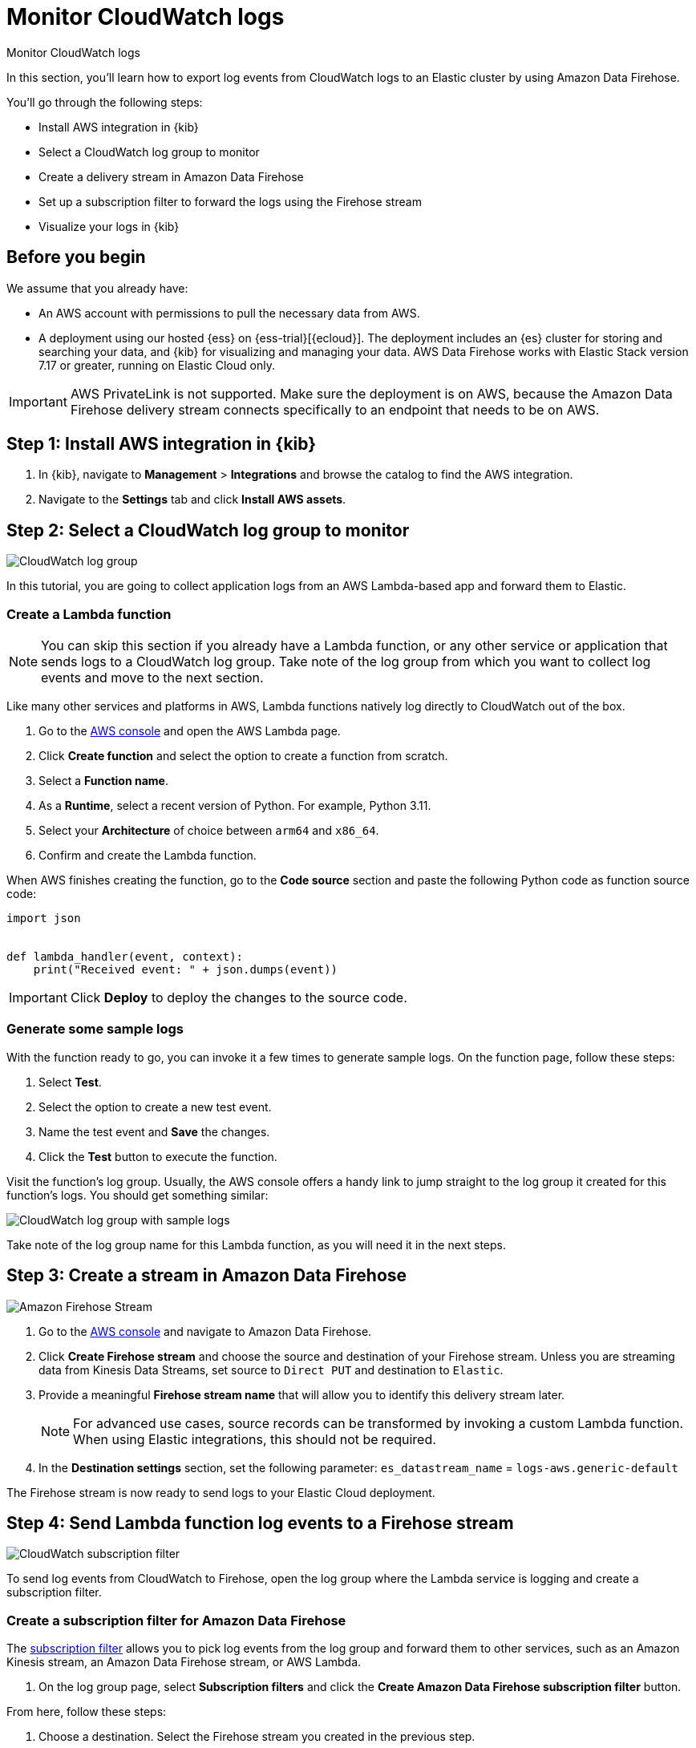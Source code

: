 [[monitor-aws-cloudwatch-firehose]]
= Monitor CloudWatch logs

++++
<titleabbrev>Monitor CloudWatch logs</titleabbrev>
++++

In this section, you'll learn how to export log events from CloudWatch logs to an Elastic cluster by using Amazon Data Firehose.

You'll go through the following steps:

- Install AWS integration in {kib}
- Select a CloudWatch log group to monitor 
- Create a delivery stream in Amazon Data Firehose
- Set up a subscription filter to forward the logs using the Firehose stream
- Visualize your logs in {kib}

[discrete]
[[firehose-cloudwatch-prerequisites]]
== Before you begin

We assume that you already have:

- An AWS account with permissions to pull the necessary data from AWS.
- A deployment using our hosted {ess} on {ess-trial}[{ecloud}]. The deployment includes an {es} cluster for storing and searching your data, and {kib} for visualizing and managing your data. AWS Data Firehose works with Elastic Stack version 7.17 or greater, running on Elastic Cloud only.

IMPORTANT: AWS PrivateLink is not supported. Make sure the deployment is on AWS, because the Amazon Data Firehose delivery stream connects specifically to an endpoint that needs to be on AWS.

[discrete]
[[firehose-cloudwatch-step-one]]
== Step 1: Install AWS integration in {kib}

. In {kib}, navigate to *Management* > *Integrations* and browse the catalog to find the AWS integration.

. Navigate to the *Settings* tab and click *Install AWS assets*.

[discrete]
[[firehose-cloudwatch-step-two]]
== Step 2: Select a CloudWatch log group to monitor 

image::firehose-cloudwatch-log-group.png[CloudWatch log group]

In this tutorial, you are going to collect application logs from an AWS Lambda-based app and forward them to Elastic. 

[discrete]
[[create-lambda-function]]
=== Create a Lambda function

NOTE: You can skip this section if you already have a Lambda function, or any other service or application that sends logs to a CloudWatch log group. Take note of the log group from which you want to collect log events and move to the next section. 

Like many other services and platforms in AWS, Lambda functions natively log directly to CloudWatch out of the box. 

1. Go to the https://console.aws.amazon.com/[AWS console] and open the AWS Lambda page.
2. Click **Create function** and select the option to create a function from scratch.
3. Select a **Function name**.
4. As a **Runtime**, select a recent version of Python. For example, Python 3.11.
5. Select your **Architecture** of choice between `arm64` and `x86_64`.
6. Confirm and create the Lambda function.

When AWS finishes creating the function, go to the **Code source** section and paste the following Python code as function source code:

[source,python]
----
import json


def lambda_handler(event, context):
    print("Received event: " + json.dumps(event))
----

[IMPORTANT]
=====
Click **Deploy** to deploy the changes to the source code.
=====

[discrete]
[[firehose-cloudwatch-step-two-genereate-sample-logs]]
=== Generate some sample logs

With the function ready to go, you can invoke it a few times to generate sample logs.
On the function page, follow these steps:

. Select **Test**.
. Select the option to create a new test event.
. Name the test event and **Save** the changes.
. Click the **Test** button to execute the function.

Visit the function's log group. Usually, the AWS console offers a handy link to jump straight to the log group it created for this function's logs.
You should get something similar:

image::firehose-cloudwatch-sample-logs.png[CloudWatch log group with sample logs]

Take note of the log group name for this Lambda function, as you will need it in the next steps.

[discrete]
[[firehose-cloudwatch-step-three]]
== Step 3: Create a stream in Amazon Data Firehose

image::firehose-cloudwatch-firehose-stream.png[Amazon Firehose Stream]

. Go to the https://console.aws.amazon.com/[AWS console] and navigate to Amazon Data Firehose.  

. Click *Create Firehose stream* and choose the source and destination of your Firehose stream. Unless you are streaming data from Kinesis Data Streams, set source to `Direct PUT` and destination to `Elastic`. 

. Provide a meaningful *Firehose stream name* that will allow you to identify this delivery stream later. 
+
NOTE: For advanced use cases, source records can be transformed by invoking a custom Lambda function. When using Elastic integrations, this should not be required.

. In the **Destination settings** section, set the following parameter:
`es_datastream_name` = `logs-aws.generic-default`

The Firehose stream is now ready to send logs to your Elastic Cloud deployment.

[discrete]
[[firehose-cloudwatch-step-four]]
== Step 4: Send Lambda function log events to a Firehose stream

image::firehose-cloudwatch-subscription-filter.png[CloudWatch subscription filter]

To send log events from CloudWatch to Firehose, open the log group where the Lambda service is logging and create a subscription filter.

[discrete]
[[firehose-cloudwatch-step-four-subscription-filter]]
=== Create a subscription filter for Amazon Data Firehose 

The https://docs.aws.amazon.com/AmazonCloudWatch/latest/logs/Subscriptions.html[subscription filter] allows you to pick log events from the log group and forward them to other services, such as an Amazon Kinesis stream, an Amazon Data Firehose stream, or AWS Lambda.

. On the log group page, select *Subscription filters* and click the *Create Amazon Data Firehose subscription filter* button.

From here, follow these steps:

. Choose a destination. Select the Firehose stream you created in the previous step.

. Grant the CloudWatch service permission to send log events to the stream in Firehose:

.. Create a new role with a trust policy that allows CloudWatch service to assume the role.

.. Assign a policy to the role that permits "putting records" into a Firehose  stream.

. Create a new IAM role and use the following JSON as the trust policy:

[source,json]
----
{
    "Version": "2012-10-17",
    "Statement": [
        {
            "Effect": "Allow",
            "Principal": {
                "Service": "logs.<REGION>.amazonaws.com"
            },
            "Action": "sts:AssumeRole",
            "Condition": {
                "StringLike": {
                    "aws:SourceArn": "arn:aws:logs:<REGION>:<ACCOUNT_ID>:*"
                }
            }
        }
    ]
}
----

. Assign a policy to the IAM role by using the following JSON file:

[source,json]
----
{
    "Version": "2012-10-17",
    "Statement": [
        {
            "Effect": "Allow",
            "Action": "firehose:PutRecord",
            "Resource": "arn:aws:firehose:<REGION>:<ACCOUNT_ID>:deliverystream/<YOUR_FIREHOSE_STREAM>"
        }
    ]
}
----

When the new role is ready, you can select it in the subscription filter.

. Configure log format and filters. Select the "Other" in the **Log format** option.

. Set log format and filters
+
If you want to forward all log events, you can empty the filter pattern. You can use the *Subscription filter pattern* to forward only the log events that match the pattern. The *Test pattern* tool on the same page allows you to test filter patterns before creating the subscription filter.

. Generate additional logs.
+
Open the AWS Lambda page again, select the function you created, and execute it a few times to generate new log events.

[discrete]
[[firehose-cloudwatch-step-verify]]
=== Check if there are destination error logs.

On the https://console.aws.amazon.com/[AWS console], navigate to your Firehose stream and check for entries in the *Destination error logs* section.

If everything is running smoothly, this list is empty. If there's an error, you can check the details. The following example shows a delivery stream that fails to send records to the Elastic stack due to bad authentication settings:

image::firehose-cloudwatch-destination-errors.png[Firehose destination errors]

The Firehose delivery stream reports:

* The number of failed deliveries. 
* The failure detail. 

[discrete]
[[firehose-cloudwatch-step-five]]
== Step 5: Visualize your logs in {kib}

image::firehose-cloudwatch-data-stream.png[Vizualize logs in Kibana]

With the logs streaming to the Elastic stack, you can now visualize them in {kib}.

In {kib}, navigate to the *Discover* page and select the index pattern that matches the Firehose stream name. Here is a sample of logs from the Lambda function you forwarded to the `logs-aws.generic-default` data stream:

image::firehose-cloudwatch-verify-discover.png[Sample logs in Discover]
